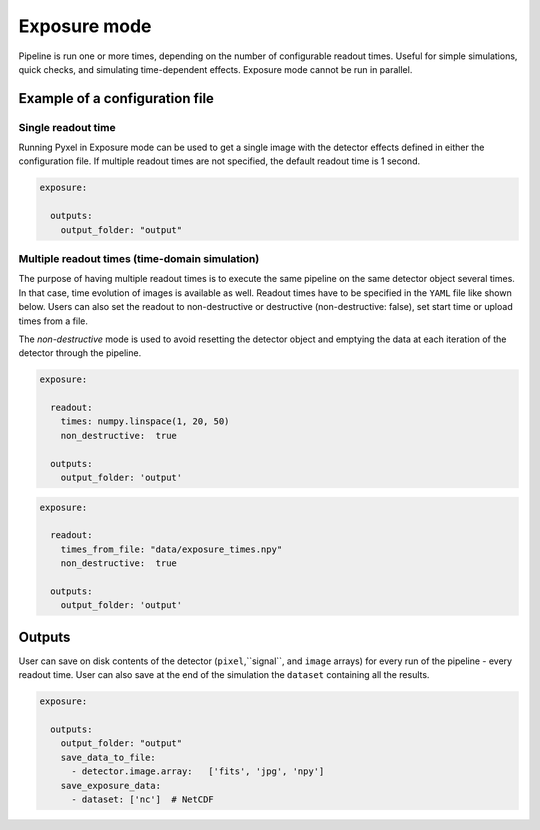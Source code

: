 .. _exposure_mode:

=============
Exposure mode
=============

Pipeline is run one or more times, depending on the number of configurable readout times.
Useful for simple simulations, quick checks, and simulating time-dependent effects. Exposure mode cannot
be run in parallel.

.. figure:: ../_static/exposure.png
    :scale: 50%
    :alt: detector
    :align: center

Example of a configuration file
===============================

Single readout time
-------------------

Running Pyxel in Exposure mode can be used to get a single image with
the detector effects defined in either the configuration file.
If multiple readout times are not specified, the default readout time is 1 second.

.. code-block:: yaml

    exposure:

      outputs:
        output_folder: "output"

Multiple readout times (time-domain simulation)
-----------------------------------------------

The purpose of having multiple readout times is to execute the same pipeline
on the same detector object several times. In that case, time evolution of images is available as well.
Readout times have to be specified in the ``YAML`` file like shown below.
Users can also set the readout to non-destructive or destructive (non-destructive: false), set start time or upload times from a file.

The `non-destructive` mode is used to avoid resetting the detector object
and emptying the data at each iteration of the detector through the pipeline.

.. code-block:: yaml

  exposure:

    readout:
      times: numpy.linspace(1, 20, 50)
      non_destructive:  true

    outputs:
      output_folder: 'output'
.. code-block:: yaml

  exposure:

    readout:
      times_from_file: "data/exposure_times.npy"
      non_destructive:  true

    outputs:
      output_folder: 'output'

Outputs
=======

User can save on disk contents of the detector (``pixel``,``signal``, and ``image`` arrays)
for every run of the pipeline - every readout time.
User can also save at the end of the simulation the ``dataset`` containing all the results.

.. code-block:: yaml

    exposure:

      outputs:
        output_folder: "output"
        save_data_to_file:
          - detector.image.array:   ['fits', 'jpg', 'npy']
        save_exposure_data:
          - dataset: ['nc']  # NetCDF